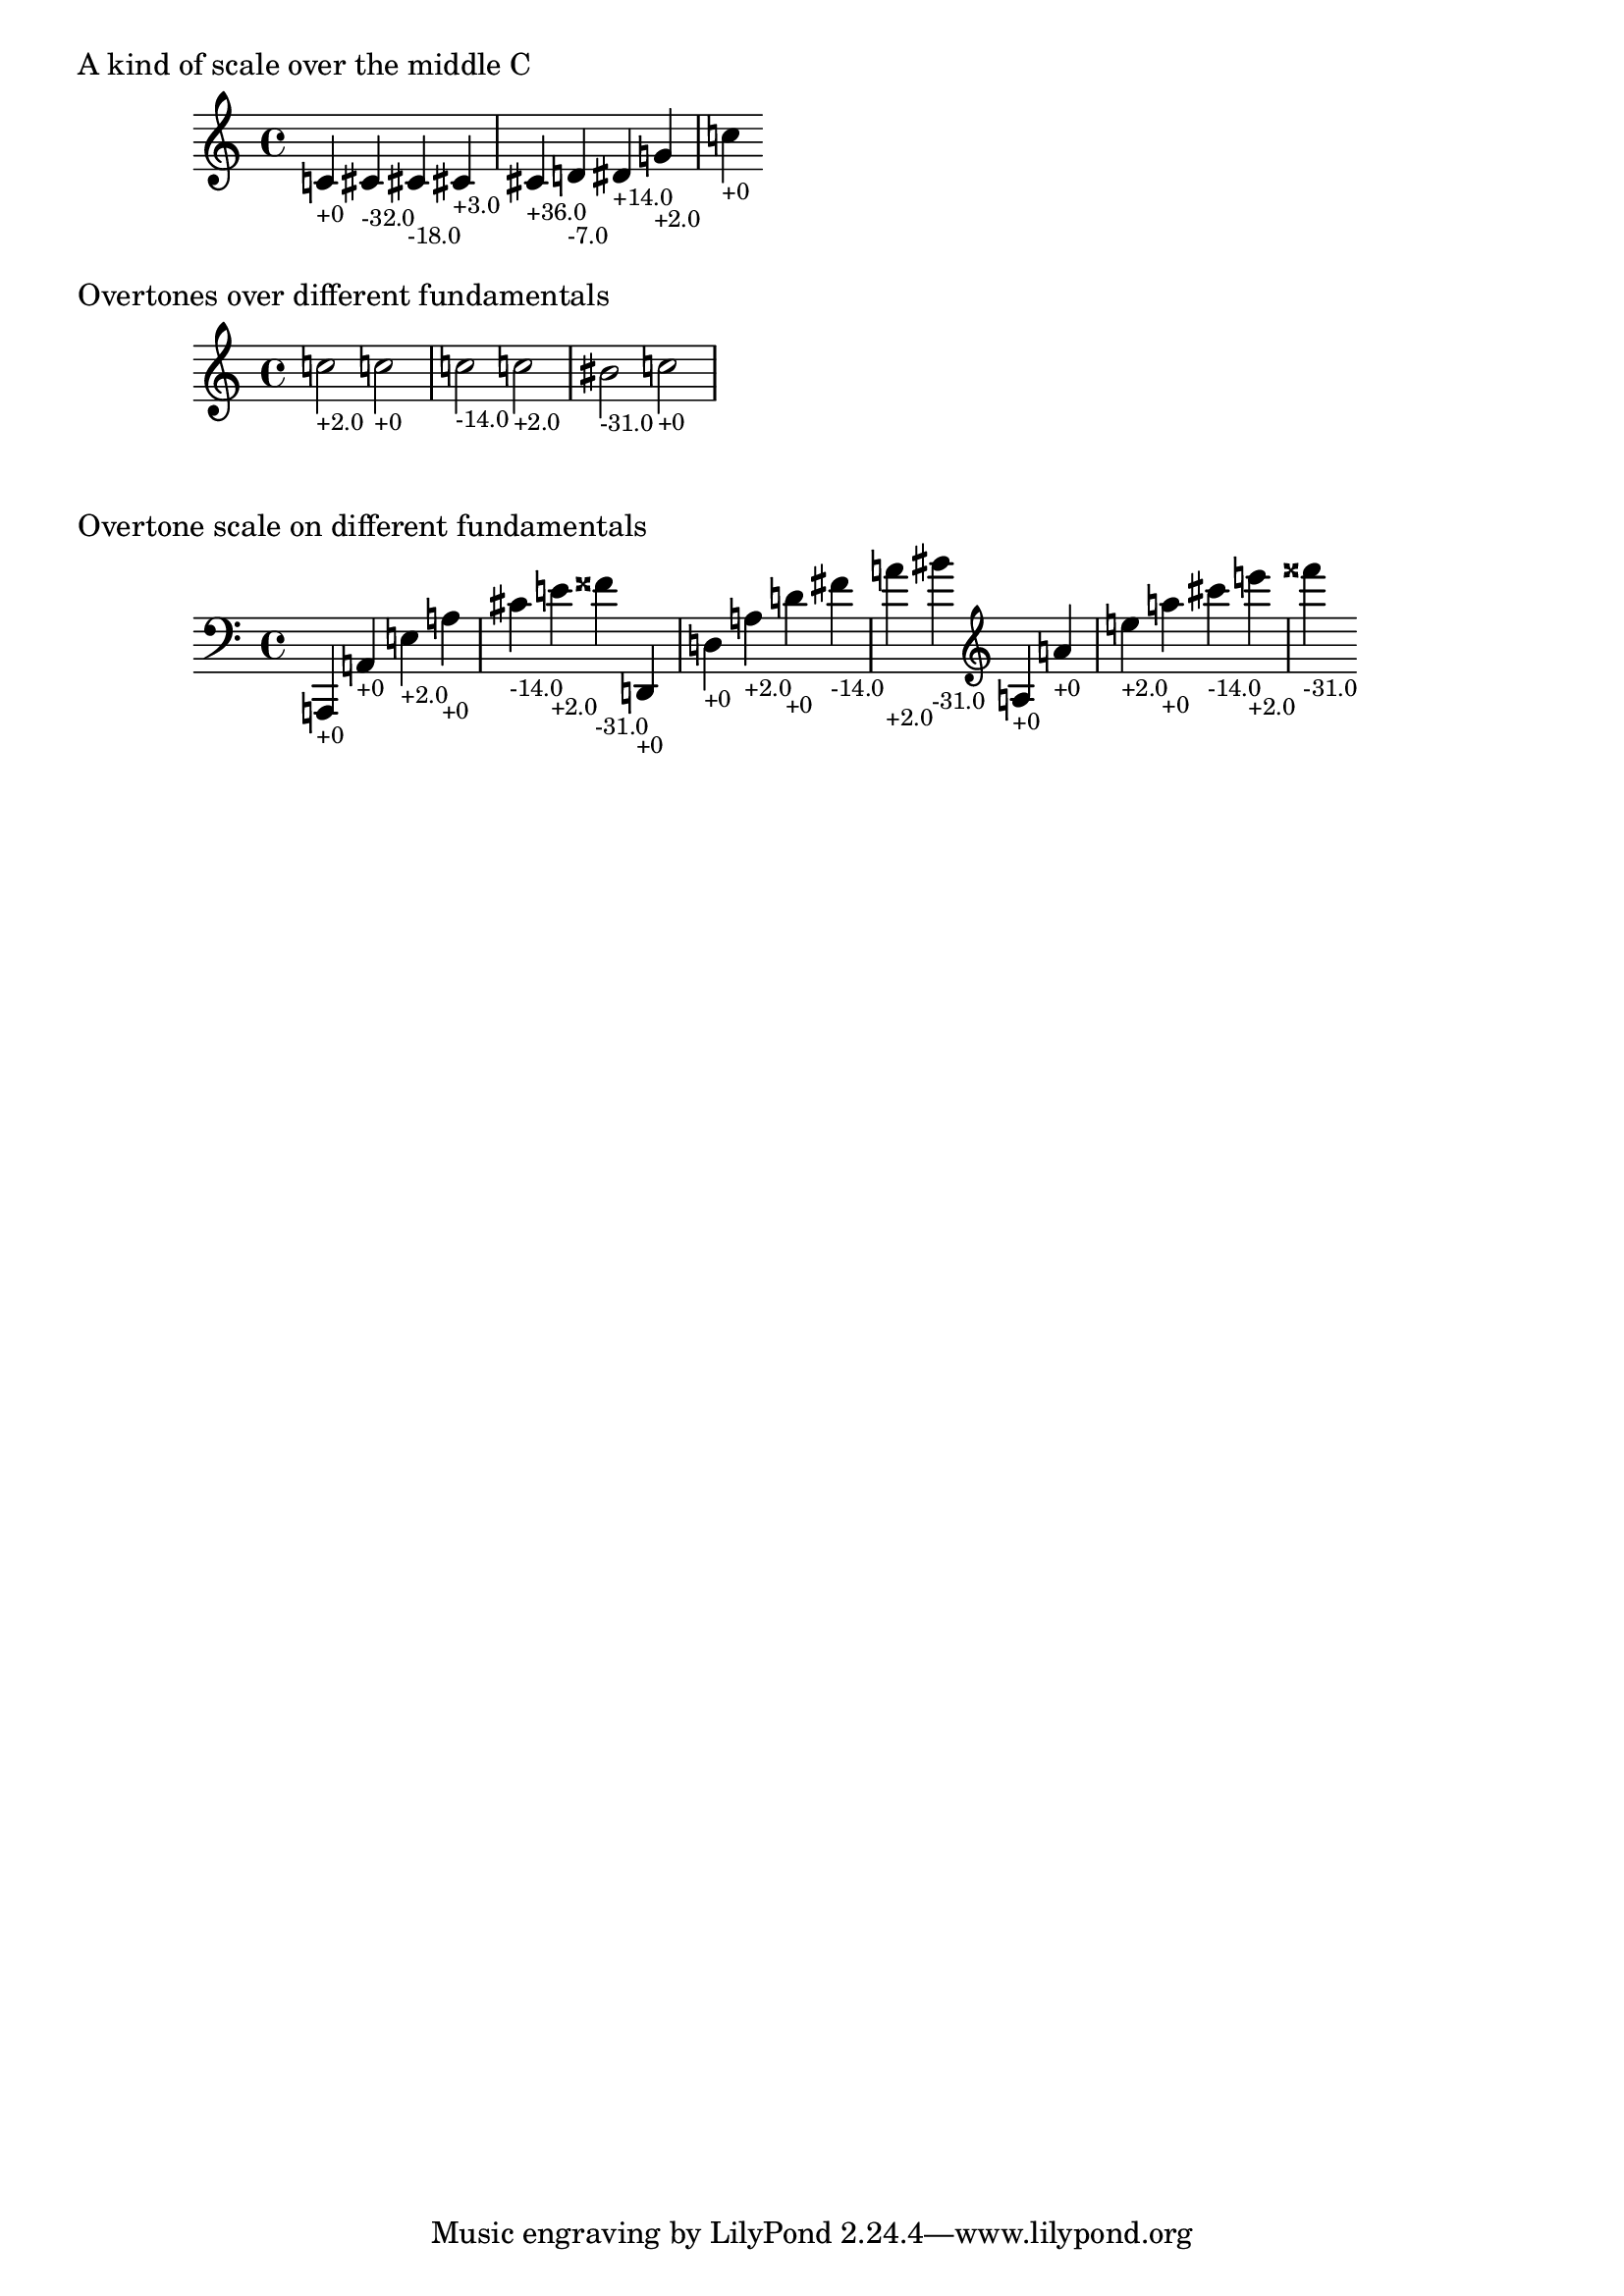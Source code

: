 \version "2.19.32"

% Maintain the "tonic", starting with a default middle c
#(define ji-tonic (ly:make-pitch 0 0 0))

% Change the tonic from which the notes are taken
jiTonic =
#(define-void-function (tonic)
   (ly:pitch?)
   (set! ji-tonic tonic))

% Maintain a current duration to be used when no duration is given
% This is extremely hacky and will only work in monophonic context
#(define ji-duration (ly:make-duration 2))

% Take a fraction and return the corresponding cent value
#(define (ratio->cent f1 f2)
   (if (eq? 1 f2)
       (begin
        (set! f1 (* f1 2))
        (set! f2 (* f2 2))))
   (* 1200
     (/ (log (/ f1 f2)) (log f2))))

% Take a fraction and return a list with 
% - the pitch index (0 - 12)
% the cent deviation above it
#(define (ratio->cent-deviation f1 f2)
   (let*
    ((octave-cent (ratio->cent f1 f2))
     (parts (string-split 
             (format "~a" (/ octave-cent 100.0))
             #\.))
     (pitch-index (string->number (car parts)))
     (cent-str (cadr parts))
     (cent-positive (string->number 
                     (if (> (string-length cent-str) 2)
                         (string-append 
                          (string-take cent-str 2)
                          "."
                          (substring cent-str 2))
                         cent-str)))
     (cent (if (< cent-positive 50) 
               cent-positive
               (- cent-positive 100)))
     (semitone  (if (eq? cent cent-positive)
                    pitch-index
                    (+ pitch-index 1))
       )
     )
    (cons semitone cent)))

% Map the semitone returned by ratio->cent-deviation 
% to a LilyPond pitch index
#(define (semitones->pitch semitone)
   (let ((index (modulo semitone 12))
         (octave (floor (/ semitone 12))))
     (list 
      octave
      (list-ref 
       '((0 0)   ; c
          (0 1/2) ; cis
          (1 0)   ; d
          (1 1/2) ; dis
          (2 0)   ; e
          (3 0)   ; f
          (3 1/2) ; fis %  \ratioToPitch 2 1
  
          (4 0)   ; g
          (4 1/2) ; gis
          (5 0)   ; a
          (5 1/2) ; ais
          (6 0))   ; b      
       index))))

ratioToPitch =
#(define-music-function (dur ratio)
   ((ly:duration?) fraction?)
   (let*
    ((f1 (car ratio))
     (f2 (cdr ratio))
     (note (ratio->cent-deviation f1 f2))
     (lily-pitch (semitones->pitch (car note)))
     (pitch-ratio 
      (ly:pitch-transpose
       (ly:make-pitch 
        (car lily-pitch)
        (car (second lily-pitch))
        (cadr (second lily-pitch)))
       ji-tonic))
     (cent (cdr note))
     (dir (cond 
           ((>= cent 0) "+")
           (else ""))))
    
    (if dur (set! ji-duration dur))
    
    (make-music
     'SequentialMusic
     'elements
     (list (make-music
            'ContextSpeccedMusic
            'context-type
            'Bottom
            'element
            (make-music
             'OverrideProperty
             'once
             #t
             'pop-first
             #t
             'grob-value
             (list 0.0 0.0 0.0)
             'grob-property-path
             (list (quote color))
             'symbol
             'Accidental))
       (make-music
        'NoteEvent
        'articulations
        (list (make-music
               'TextScriptEvent
               'text (format "~a~a" dir (round cent))))
        'pitch
        pitch-ratio
        'duration
        ji-duration)
    
       ))))


    %%%%%%%%%%%%%%%%%%%%%%%%%%%%%%%%%%%%%%%%%%%%%%%
    % Here come the examples
    %%%%%%%%%%%%%%%%%%%%%%%%%%%%%%%%%%%%%%%%%%%%%%%

    \layout {
    \context {
    \Voice
    \override TextScript.font-size = #-2
    }
    \context {
    \Staff
    \accidentalStyle dodecaphonic
    }
    }

    #(display "Display Cents within the octave")#(newline)
    #(display (ratio->cent 4 3))#(newline)
    #(display (ratio->cent 3 2))#(newline)
    #(display (ratio->cent 9 8))#(newline)#(newline)

    #(display "Display semitone index (0-11) and Cent deviation")#(newline)
    #(display (ratio->cent-deviation 4 2))#(newline)
    #(display (ratio->cent-deviation 3 2))#(newline)
    #(display (ratio->cent-deviation 9 8))#(newline)#(newline)

    #(display "Display the corresponding LilyPond code for pitch")#(newline)
    #(display (semitones->pitch 1))#(newline)
    #(display (semitones->pitch 3))#(newline)
    #(display (semitones->pitch 11))#(newline)
    #(display (semitones->pitch 12))#(newline)
    #(display (semitones->pitch -3))#(newline)


    % Print the nearest pitch below the actual pitch
    % and print the deviation in Cent below the staff

    \markup "A kind of scale over the middle C"

    {
    \ratioToPitch 1/1  
    \ratioToPitch 9/8  
    \ratioToPitch 8/7  
    \ratioToPitch 7/6  
    \ratioToPitch 6/5  
    \ratioToPitch 5/4
    \ratioToPitch 4/3
    \ratioToPitch 3/2
    \ratioToPitch 2/1
    }

    \markup "Overtones over different fundamentals"

    {

    \jiTonic f
    \ratioToPitch 2 3/1
    \jiTonic c
    \ratioToPitch 4/1
    \jiTonic as,
    \ratioToPitch 5/1
    \jiTonic f,
    \ratioToPitch 6/1
    \jiTonic d,
    \ratioToPitch 7/1
    \jiTonic c,
    \ratioToPitch 8/1
    }

    \markup "Overtone scale on different fundamentals"

    #(set! ji-duration (ly:make-duration 2))

    scale =
    #(define-music-function (pitch)(ly:pitch?)
      #{
        \jiTonic #pitch
        \ratioToPitch 1/1
        \ratioToPitch 2/1
        \ratioToPitch 3/1
        \ratioToPitch 4/1
        \ratioToPitch 5/1
        \ratioToPitch 6/1
        \ratioToPitch 7/1
      #})

    {
    \clef bass
    \scale a,,
    \scale d,
    \clef treble
    \scale a
    }

